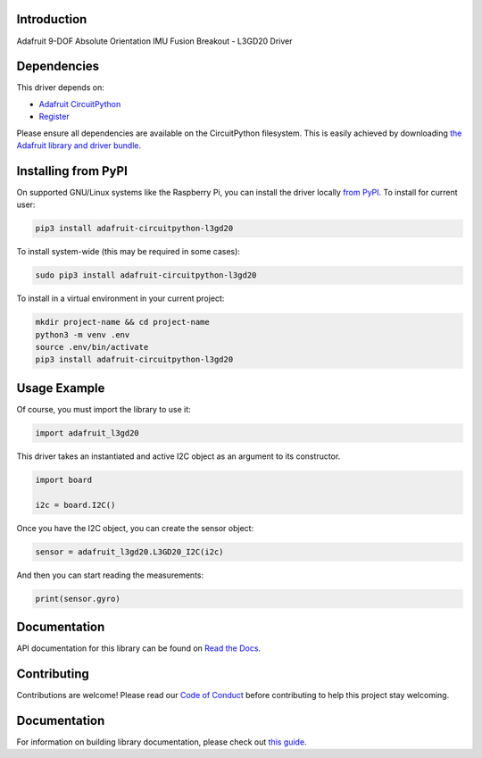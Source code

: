 Introduction
============

.. image:: https://readthedocs.org/projects/adafruit-circuitpython-l3gd20/badge/?version=latest
    :target: https://circuitpython.readthedocs.io/projects/l3gd20/en/latest/
    :alt: Documentation Status

.. image:: https://img.shields.io/discord/327254708534116352.svg
    :target: https://adafru.it/discord
    :alt: Discord

.. image:: https://github.com/adafruit/Adafruit_CircuitPython_L3GD20/workflows/Build%20CI/badge.svg
    :target: https://github.com/adafruit/Adafruit_CircuitPython_L3GD20/actions
    :alt: Build Status

Adafruit 9-DOF Absolute Orientation IMU Fusion Breakout - L3GD20 Driver

Dependencies
=============
This driver depends on:

* `Adafruit CircuitPython <https://github.com/adafruit/circuitpython>`_
* `Register <https://github.com/adafruit/Adafruit_CircuitPython_Register>`_

Please ensure all dependencies are available on the CircuitPython filesystem.
This is easily achieved by downloading
`the Adafruit library and driver bundle <https://github.com/adafruit/Adafruit_CircuitPython_Bundle>`_.

Installing from PyPI
====================

On supported GNU/Linux systems like the Raspberry Pi, you can install the driver locally `from
PyPI <https://pypi.org/project/adafruit-circuitpython-l3gd20/>`_. To install for current user:

.. code-block:: shell

    pip3 install adafruit-circuitpython-l3gd20

To install system-wide (this may be required in some cases):

.. code-block:: shell

    sudo pip3 install adafruit-circuitpython-l3gd20

To install in a virtual environment in your current project:

.. code-block:: shell

    mkdir project-name && cd project-name
    python3 -m venv .env
    source .env/bin/activate
    pip3 install adafruit-circuitpython-l3gd20

Usage Example
=============

Of course, you must import the library to use it:

.. code:: python3

    import adafruit_l3gd20


This driver takes an instantiated and active I2C object as an argument
to its constructor.

.. code:: python3

    import board

    i2c = board.I2C()

Once you have the I2C object, you can create the sensor object:

.. code:: python3

    sensor = adafruit_l3gd20.L3GD20_I2C(i2c)


And then you can start reading the measurements:

.. code:: python3

    print(sensor.gyro)

Documentation
=============

API documentation for this library can be found on `Read the Docs <https://circuitpython.readthedocs.io/projects/l3gd20/en/latest/>`_.

Contributing
============

Contributions are welcome! Please read our `Code of Conduct
<https://github.com/adafruit/adafruit_CircuitPython_l3gd20/blob/main/CODE_OF_CONDUCT.md>`_
before contributing to help this project stay welcoming.

Documentation
=============

For information on building library documentation, please check out `this guide <https://learn.adafruit.com/creating-and-sharing-a-circuitpython-library/sharing-our-docs-on-readthedocs#sphinx-5-1>`_.
